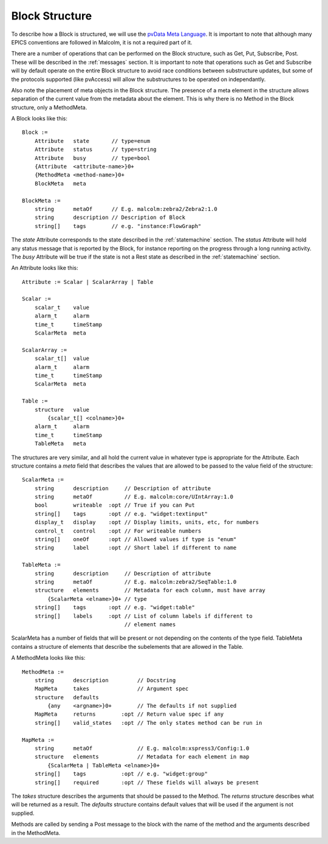 .. _structure:

Block Structure
===============

To describe how a Block is structured, we will use the `pvData Meta Language`_.
It is important to note that although many EPICS conventions are followed in
Malcolm, it is not a required part of it.

There are a number of operations that can be performed on the Block structure,
such as Get, Put, Subscribe, Post. These will be described in the
:ref:`messages` section. It is important to note that operations such as Get and
Subscribe will by default operate on the entire Block structure to avoid race
conditions between substructure updates, but some of the protocols supported
(like pvAccess) will allow the substructures to be operated on independantly.

Also note the placement of meta objects in the Block structure. The presence of
a meta element in the structure allows separation of the current value from the
metadata about the element. This is why there is no Method in the Block
structure, only a MethodMeta.

.. _pvData Meta Language:
    http://epics-pvdata.sourceforge.net/docbuild/pvDataJava/tip/documentation/
    pvDataJava.html#pvdata_meta_language

A Block looks like this::

    Block :=
        Attribute   state       // type=enum
        Attribute   status      // type=string
        Attribute   busy        // type=bool
        {Attribute  <attribute-name>}0+
        {MethodMeta <method-name>}0+
        BlockMeta   meta

    BlockMeta :=
        string      metaOf      // E.g. malcolm:zebra2/Zebra2:1.0
        string      description // Description of Block
        string[]    tags        // e.g. "instance:FlowGraph"

The `state` Attribute corresponds to the state described in the
:ref:`statemachine` section. The `status` Attribute will hold any status
message that is reported by the Block, for instance reporting on the progress
through a long running activity. The `busy` Attribute will be true if the state
is not a Rest state as described in the :ref:`statemachine` section.

An Attribute looks like this::

    Attribute := Scalar | ScalarArray | Table

    Scalar :=
        scalar_t    value
        alarm_t     alarm
        time_t      timeStamp
        ScalarMeta  meta

    ScalarArray :=
        scalar_t[]  value
        alarm_t     alarm
        time_t      timeStamp
        ScalarMeta  meta

    Table :=
        structure   value
            {scalar_t[] <colname>}0+
        alarm_t     alarm
        time_t      timeStamp
        TableMeta   meta

The structures are very similar, and all hold the current value in whatever
type is appropriate for the Attribute. Each structure contains a `meta` field
that describes the values that are allowed to be passed to the value field of
the structure::

    ScalarMeta :=
        string      description     // Description of attribute
        string      metaOf          // E.g. malcolm:core/UIntArray:1.0
        bool        writeable  :opt // True if you can Put
        string[]    tags       :opt // e.g. "widget:textinput"
        display_t   display    :opt // Display limits, units, etc, for numbers
        control_t   control    :opt // For writeable numbers
        string[]    oneOf      :opt // Allowed values if type is "enum"
        string      label      :opt // Short label if different to name

    TableMeta :=
        string      description     // Description of attribute
        string      metaOf          // E.g. malcolm:zebra2/SeqTable:1.0
        structure   elements        // Metadata for each column, must have array
            {ScalarMeta <elname>}0+ // type
        string[]    tags       :opt // e.g. "widget:table"
        string[]    labels     :opt // List of column labels if different to
                                    // element names

ScalarMeta has a number of fields that will be present or not depending on the
contents of the type field. TableMeta contains a structure of elements that
describe the subelements that are allowed in the Table.

A MethodMeta looks like this::

    MethodMeta :=
        string      description         // Docstring
        MapMeta     takes               // Argument spec
        structure   defaults
            {any    <argname>}0+        // The defaults if not supplied
        MapMeta     returns        :opt // Return value spec if any
        string[]    valid_states   :opt // The only states method can be run in

    MapMeta :=
        string      metaOf              // E.g. malcolm:xspress3/Config:1.0
        structure   elements            // Metadata for each element in map
            {ScalarMeta | TableMeta <elname>}0+
        string[]    tags           :opt // e.g. "widget:group"
        string[]    required       :opt // These fields will always be present

The `takes` structure describes the arguments that should be passed to the
Method. The `returns` structure describes what will be returned as a result.
The `defaults` structure contains default values that will be used if the
argument is not supplied.

Methods are called by sending a Post message to the block with the name of the
method and the arguments described in the MethodMeta.


